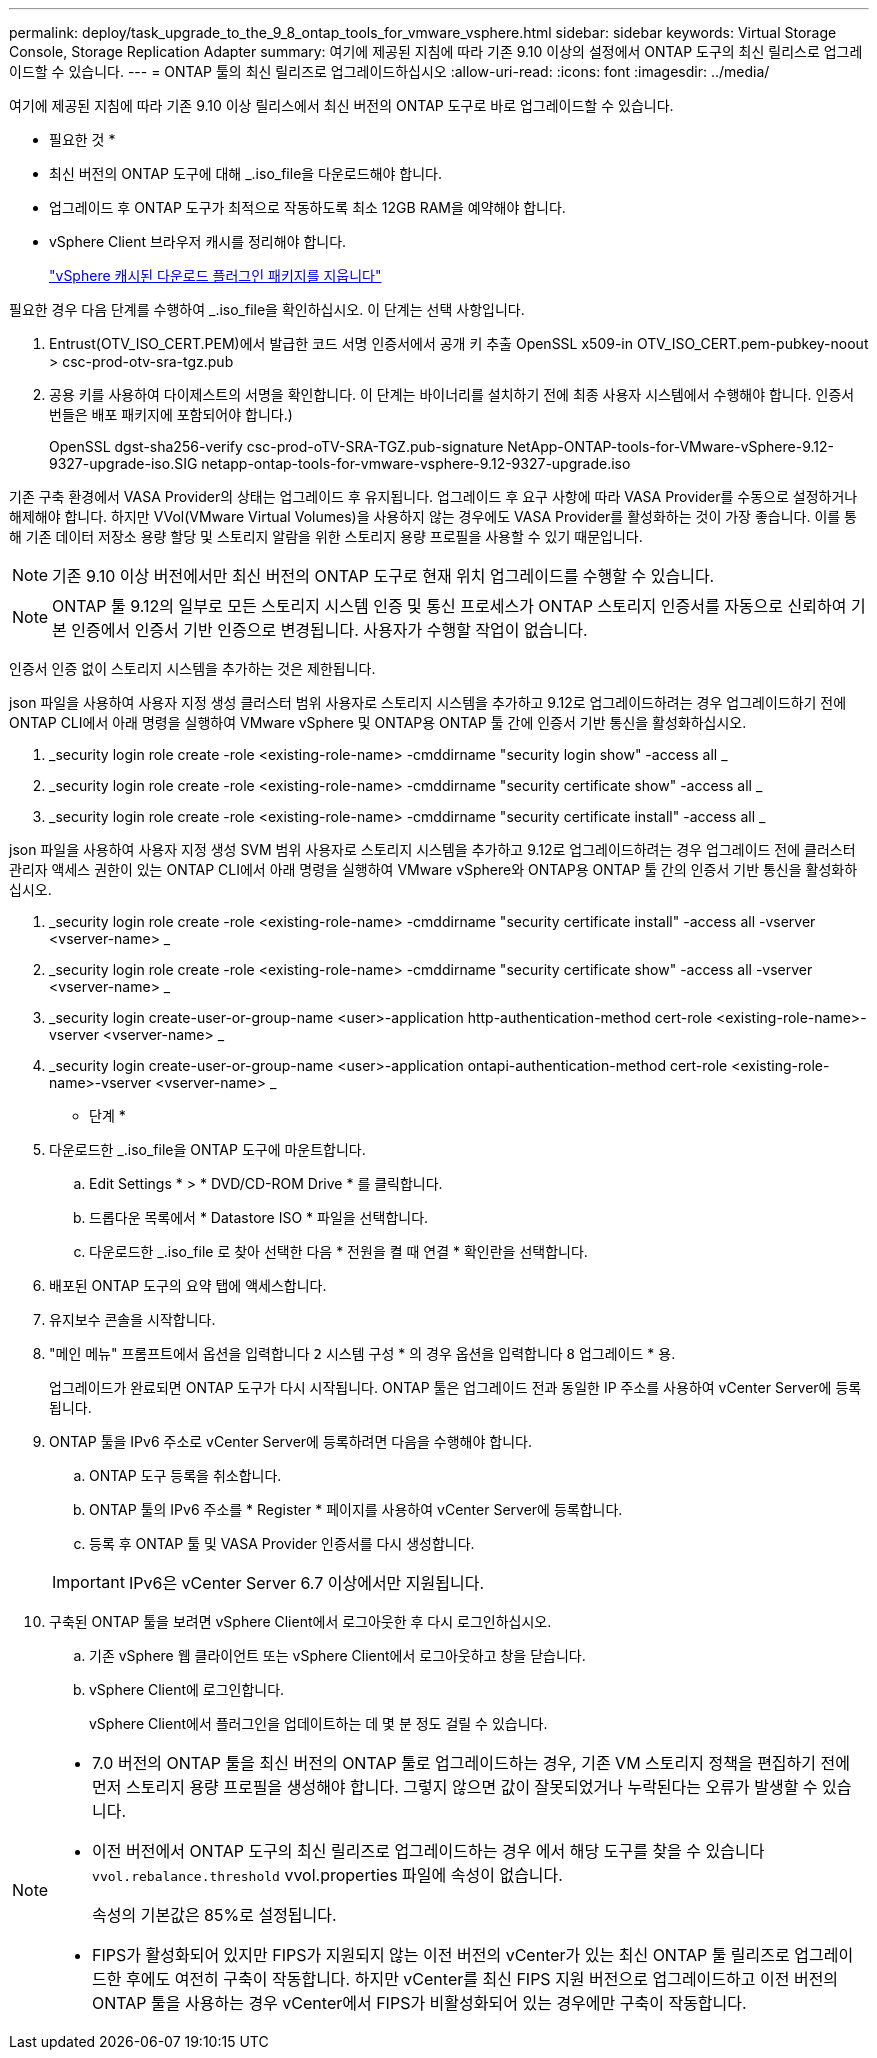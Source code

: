 ---
permalink: deploy/task_upgrade_to_the_9_8_ontap_tools_for_vmware_vsphere.html 
sidebar: sidebar 
keywords: Virtual Storage Console, Storage Replication Adapter 
summary: 여기에 제공된 지침에 따라 기존 9.10 이상의 설정에서 ONTAP 도구의 최신 릴리스로 업그레이드할 수 있습니다. 
---
= ONTAP 툴의 최신 릴리즈로 업그레이드하십시오
:allow-uri-read: 
:icons: font
:imagesdir: ../media/


[role="lead"]
여기에 제공된 지침에 따라 기존 9.10 이상 릴리스에서 최신 버전의 ONTAP 도구로 바로 업그레이드할 수 있습니다.

* 필요한 것 *

* 최신 버전의 ONTAP 도구에 대해 _.iso_file을 다운로드해야 합니다.
* 업그레이드 후 ONTAP 도구가 최적으로 작동하도록 최소 12GB RAM을 예약해야 합니다.
* vSphere Client 브라우저 캐시를 정리해야 합니다.
+
link:../deploy/task_clean_the_vsphere_cached_downloaded_plug_in_packages.html["vSphere 캐시된 다운로드 플러그인 패키지를 지웁니다"]



필요한 경우 다음 단계를 수행하여 _.iso_file을 확인하십시오. 이 단계는 선택 사항입니다.

. Entrust(OTV_ISO_CERT.PEM)에서 발급한 코드 서명 인증서에서 공개 키 추출
OpenSSL x509-in OTV_ISO_CERT.pem-pubkey-noout > csc-prod-otv-sra-tgz.pub
. 공용 키를 사용하여 다이제스트의 서명을 확인합니다. 이 단계는 바이너리를 설치하기 전에 최종 사용자 시스템에서 수행해야 합니다. 인증서 번들은 배포 패키지에 포함되어야 합니다.)
+
OpenSSL dgst-sha256-verify csc-prod-oTV-SRA-TGZ.pub-signature NetApp-ONTAP-tools-for-VMware-vSphere-9.12-9327-upgrade-iso.SIG netapp-ontap-tools-for-vmware-vsphere-9.12-9327-upgrade.iso



기존 구축 환경에서 VASA Provider의 상태는 업그레이드 후 유지됩니다. 업그레이드 후 요구 사항에 따라 VASA Provider를 수동으로 설정하거나 해제해야 합니다. 하지만 VVol(VMware Virtual Volumes)을 사용하지 않는 경우에도 VASA Provider를 활성화하는 것이 가장 좋습니다. 이를 통해 기존 데이터 저장소 용량 할당 및 스토리지 알람을 위한 스토리지 용량 프로필을 사용할 수 있기 때문입니다.


NOTE:  기존 9.10 이상 버전에서만 최신 버전의 ONTAP 도구로 현재 위치 업그레이드를 수행할 수 있습니다.


NOTE: ONTAP 툴 9.12의 일부로 모든 스토리지 시스템 인증 및 통신 프로세스가 ONTAP 스토리지 인증서를 자동으로 신뢰하여 기본 인증에서 인증서 기반 인증으로 변경됩니다. 사용자가 수행할 작업이 없습니다.

인증서 인증 없이 스토리지 시스템을 추가하는 것은 제한됩니다.

json 파일을 사용하여 사용자 지정 생성 클러스터 범위 사용자로 스토리지 시스템을 추가하고 9.12로 업그레이드하려는 경우
업그레이드하기 전에 ONTAP CLI에서 아래 명령을 실행하여 VMware vSphere 및 ONTAP용 ONTAP 툴 간에 인증서 기반 통신을 활성화하십시오.

. _security login role create -role <existing-role-name> -cmddirname "security login show" -access all _
. _security login role create -role <existing-role-name> -cmddirname "security certificate show" -access all _
. _security login role create -role <existing-role-name> -cmddirname "security certificate install" -access all _


json 파일을 사용하여 사용자 지정 생성 SVM 범위 사용자로 스토리지 시스템을 추가하고 9.12로 업그레이드하려는 경우
업그레이드 전에 클러스터 관리자 액세스 권한이 있는 ONTAP CLI에서 아래 명령을 실행하여 VMware vSphere와 ONTAP용 ONTAP 툴 간의 인증서 기반 통신을 활성화하십시오.

. _security login role create -role <existing-role-name> -cmddirname "security certificate install" -access all -vserver <vserver-name> _
. _security login role create -role <existing-role-name> -cmddirname "security certificate show" -access all -vserver <vserver-name> _
. _security login create-user-or-group-name <user>-application http-authentication-method cert-role <existing-role-name>-vserver <vserver-name> _
. _security login create-user-or-group-name <user>-application ontapi-authentication-method cert-role <existing-role-name>-vserver <vserver-name> _


* 단계 *

. 다운로드한 _.iso_file을 ONTAP 도구에 마운트합니다.
+
.. Edit Settings * > * DVD/CD-ROM Drive * 를 클릭합니다.
.. 드롭다운 목록에서 * Datastore ISO * 파일을 선택합니다.
.. 다운로드한 _.iso_file 로 찾아 선택한 다음 * 전원을 켤 때 연결 * 확인란을 선택합니다.


. 배포된 ONTAP 도구의 요약 탭에 액세스합니다.
. 유지보수 콘솔을 시작합니다.
. "메인 메뉴" 프롬프트에서 옵션을 입력합니다 `2` 시스템 구성 * 의 경우 옵션을 입력합니다 `8` 업그레이드 * 용.
+
업그레이드가 완료되면 ONTAP 도구가 다시 시작됩니다. ONTAP 툴은 업그레이드 전과 동일한 IP 주소를 사용하여 vCenter Server에 등록됩니다.

. ONTAP 툴을 IPv6 주소로 vCenter Server에 등록하려면 다음을 수행해야 합니다.
+
.. ONTAP 도구 등록을 취소합니다.
.. ONTAP 툴의 IPv6 주소를 * Register * 페이지를 사용하여 vCenter Server에 등록합니다.
.. 등록 후 ONTAP 툴 및 VASA Provider 인증서를 다시 생성합니다.


+

IMPORTANT: IPv6은 vCenter Server 6.7 이상에서만 지원됩니다.

. 구축된 ONTAP 툴을 보려면 vSphere Client에서 로그아웃한 후 다시 로그인하십시오.
+
.. 기존 vSphere 웹 클라이언트 또는 vSphere Client에서 로그아웃하고 창을 닫습니다.
.. vSphere Client에 로그인합니다.
+
vSphere Client에서 플러그인을 업데이트하는 데 몇 분 정도 걸릴 수 있습니다.





[NOTE]
====
* 7.0 버전의 ONTAP 툴을 최신 버전의 ONTAP 툴로 업그레이드하는 경우, 기존 VM 스토리지 정책을 편집하기 전에 먼저 스토리지 용량 프로필을 생성해야 합니다. 그렇지 않으면 값이 잘못되었거나 누락된다는 오류가 발생할 수 있습니다.
* 이전 버전에서 ONTAP 도구의 최신 릴리즈로 업그레이드하는 경우 에서 해당 도구를 찾을 수 있습니다 `vvol.rebalance.threshold` vvol.properties 파일에 속성이 없습니다.
+
속성의 기본값은 85%로 설정됩니다.

* FIPS가 활성화되어 있지만 FIPS가 지원되지 않는 이전 버전의 vCenter가 있는 최신 ONTAP 툴 릴리즈로 업그레이드한 후에도 여전히 구축이 작동합니다.
하지만 vCenter를 최신 FIPS 지원 버전으로 업그레이드하고 이전 버전의 ONTAP 툴을 사용하는 경우 vCenter에서 FIPS가 비활성화되어 있는 경우에만 구축이 작동합니다.


====